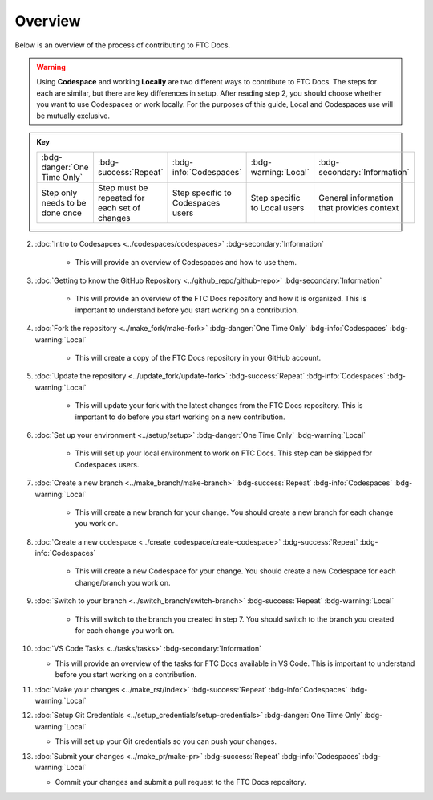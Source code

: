 Overview
=========

Below is an overview of the process of contributing to FTC Docs.

.. warning::

    Using **Codespace** and working **Locally** are two different ways to contribute to FTC Docs. 
    The steps for each are similar, but there are key differences in setup. After reading step 2, you should choose whether you want to use Codespaces or work locally.
    For the purposes of this guide, Local and Codespaces use will be mutually exclusive.

.. admonition:: Key 

    .. list-table::
        
        * - :bdg-danger:`One Time Only`
          - :bdg-success:`Repeat`
          - :bdg-info:`Codespaces`
          - :bdg-warning:`Local`
          - :bdg-secondary:`Information`
          
          
        * - Step only needs to be done once
          - Step must be repeated for each set of changes
          - Step specific to Codespaces users
          - Step specific to Local users
          - General information that provides context

2. :doc:`Intro to Codesapces <../codespaces/codespaces>` :bdg-secondary:`Information`

    * This will provide an overview of Codespaces and how to use them.
3. :doc:`Getting to know the GitHub Repository <../github_repo/github-repo>` :bdg-secondary:`Information`

    * This will provide an overview of the FTC Docs repository and how it is organized. This is important to understand before you start working on a contribution. 

4. :doc:`Fork the repository <../make_fork/make-fork>` :bdg-danger:`One Time Only` :bdg-info:`Codespaces` :bdg-warning:`Local`

    * This will create a copy of the FTC Docs repository in your GitHub account.

5. :doc:`Update the repository <../update_fork/update-fork>` :bdg-success:`Repeat` :bdg-info:`Codespaces` :bdg-warning:`Local`

    * This will update your fork with the latest changes from the FTC Docs repository. This is important to do before you start working on a new contribution.

6. :doc:`Set up your environment <../setup/setup>` :bdg-danger:`One Time Only` :bdg-warning:`Local`

    * This will set up your local environment to work on FTC Docs. This step can be skipped for Codespaces users.

7. :doc:`Create a new branch <../make_branch/make-branch>` :bdg-success:`Repeat` :bdg-info:`Codespaces` :bdg-warning:`Local`

    * This will create a new branch for your change. You should create a new branch for each change you work on.

8. :doc:`Create a new codespace <../create_codespace/create-codespace>` :bdg-success:`Repeat` :bdg-info:`Codespaces`

    * This will create a new Codespace for your change. You should create a new Codespace for each change/branch you work on. 

9. :doc:`Switch to your branch <../switch_branch/switch-branch>` :bdg-success:`Repeat` :bdg-warning:`Local`

    * This will switch to the branch you created in step 7. You should switch to the branch you created for each change you work on.
  
10. :doc:`VS Code Tasks <../tasks/tasks>` :bdg-secondary:`Information`

    * This will provide an overview of the tasks for FTC Docs available in VS Code. This is important to understand before you start working on a contribution.

11. :doc:`Make your changes <../make_rst/index>` :bdg-success:`Repeat` :bdg-info:`Codespaces` :bdg-warning:`Local`

12. :doc:`Setup Git Credentials <../setup_credentials/setup-credentials>`  :bdg-danger:`One Time Only` :bdg-warning:`Local`

    * This will set up your Git credentials so you can push your changes.

13. :doc:`Submit your changes <../make_pr/make-pr>` :bdg-success:`Repeat` :bdg-info:`Codespaces` :bdg-warning:`Local`

    * Commit your changes and submit a pull request to the FTC Docs repository.